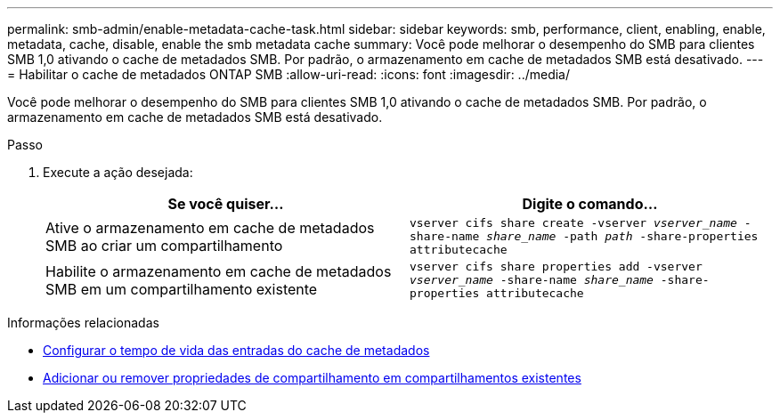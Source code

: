 ---
permalink: smb-admin/enable-metadata-cache-task.html 
sidebar: sidebar 
keywords: smb, performance, client, enabling, enable, metadata, cache, disable, enable the smb metadata cache 
summary: Você pode melhorar o desempenho do SMB para clientes SMB 1,0 ativando o cache de metadados SMB. Por padrão, o armazenamento em cache de metadados SMB está desativado. 
---
= Habilitar o cache de metadados ONTAP SMB
:allow-uri-read: 
:icons: font
:imagesdir: ../media/


[role="lead"]
Você pode melhorar o desempenho do SMB para clientes SMB 1,0 ativando o cache de metadados SMB. Por padrão, o armazenamento em cache de metadados SMB está desativado.

.Passo
. Execute a ação desejada:
+
|===
| Se você quiser... | Digite o comando... 


 a| 
Ative o armazenamento em cache de metadados SMB ao criar um compartilhamento
 a| 
`vserver cifs share create -vserver _vserver_name_ -share-name _share_name_ -path _path_ -share-properties attributecache`



 a| 
Habilite o armazenamento em cache de metadados SMB em um compartilhamento existente
 a| 
`vserver cifs share properties add -vserver _vserver_name_ -share-name _share_name_ -share-properties attributecache`

|===


.Informações relacionadas
* xref:configure-lifetime-metadata-cache-entries-task.adoc[Configurar o tempo de vida das entradas do cache de metadados]
* xref:add-remove-share-properties-existing-share-task.adoc[Adicionar ou remover propriedades de compartilhamento em compartilhamentos existentes]


